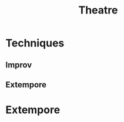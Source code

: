 :PROPERTIES:
:ID:       0e5930b7-9b3f-4265-a112-db1912e77e4c
:END:
#+title: Theatre

* Techniques
** Improv
:PROPERTIES:
:ID:       0e36890c-b61e-4f56-97d6-f9aeee99bba9
:END:
** Extempore
:PROPERTIES:
:ID:       f82f3ca1-b040-4714-b5b2-790445004421
:END:
* Extempore

